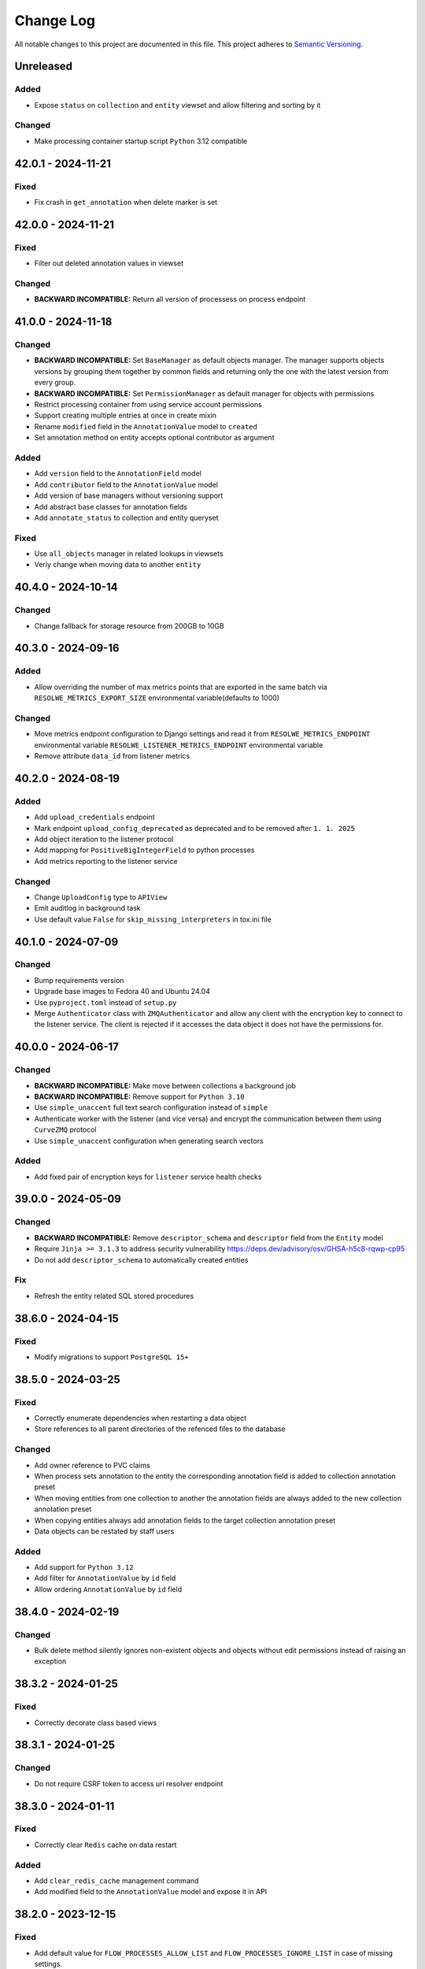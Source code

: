 ##########
Change Log
##########

All notable changes to this project are documented in this file.
This project adheres to `Semantic Versioning <http://semver.org/>`_.


==========
Unreleased
==========

Added
-----
- Expose ``status`` on ``collection`` and ``entity`` viewset and allow
  filtering and sorting by it
Changed
-------
- Make processing container startup script ``Python`` 3.12 compatible


===================
42.0.1 - 2024-11-21
===================

Fixed
-----
- Fix crash in ``get_annotation`` when delete marker is set


===================
42.0.0 - 2024-11-21
===================

Fixed
-----
- Filter out deleted annotation values in viewset

Changed
-------
- **BACKWARD INCOMPATIBLE:** Return all version of processess on process
  endpoint


===================
41.0.0 - 2024-11-18
===================

Changed
-------
- **BACKWARD INCOMPATIBLE:** Set ``BaseManager`` as default objects manager.
  The manager supports objects versions by grouping them together by common
  fields and returning only the one with the latest version from every group.
- **BACKWARD INCOMPATIBLE:** Set ``PermissionManager`` as default manager for
  objects with permissions
- Restrict processing container from using service account permissions
- Support creating multiple entries at once in create mixin
- Rename ``modified`` field in the ``AnnotationValue`` model to ``created``
- Set annotation method on entity accepts optional contributor as argument

Added
-----
- Add ``version`` field to the ``AnnotationField`` model
- Add ``contributor`` field to the ``AnnotationValue`` model
- Add version of base managers without versioning support
- Add abstract base classes for annotation fields
- Add ``annotate_status`` to collection and entity queryset

Fixed
-----
- Use ``all_objects`` manager in related lookups in viewsets
- Veriy change when moving data to another ``entity``


===================
40.4.0 - 2024-10-14
===================

Changed
-------
- Change fallback for storage resource from 200GB to 10GB


===================
40.3.0 - 2024-09-16
===================

Added
-----
- Allow overriding the number of max metrics points that are exported in the
  same batch via ``RESOLWE_METRICS_EXPORT_SIZE`` environmental
  variable(defaults to 1000)

Changed
-------
- Move metrics endpoint configuration to Django settings and read it from
  ``RESOLWE_METRICS_ENDPOINT`` environmental variable
  ``RESOLWE_LISTENER_METRICS_ENDPOINT`` environmental variable
- Remove attribute ``data_id`` from listener metrics


===================
40.2.0 - 2024-08-19
===================

Added
-----
- Add ``upload_credentials`` endpoint
- Mark endpoint ``upload_config_deprecated`` as deprecated and to be removed
  after ``1. 1. 2025``
- Add object iteration to the listener protocol
- Add mapping for ``PositiveBigIntegerField`` to python processes
- Add metrics reporting to the listener service

Changed
-------
- Change ``UploadConfig`` type to ``APIView``
- Emit auditlog in background task
- Use default value ``False`` for ``skip_missing_interpreters`` in tox.ini file


===================
40.1.0 - 2024-07-09
===================

Changed
-------
- Bump requirements version
- Upgrade base images to Fedora 40 and Ubuntu 24.04
- Use ``pyproject.toml`` instead of ``setup.py``
- Merge ``Authenticator`` class with ``ZMQAuthenticator`` and allow any client
  with the encryption key to connect to the listener service. The client is
  rejected if it accesses the data object it does not have the permissions for.


===================
40.0.0 - 2024-06-17
===================

Changed
-------
- **BACKWARD INCOMPATIBLE:** Make move between collections a background job
- **BACKWARD INCOMPATIBLE:** Remove support for ``Python 3.10``
- Use ``simple_unaccent`` full text search configuration instead of ``simple``
- Authenticate worker with the listener (and vice versa) and encrypt the 
  communication between them using ``CurveZMQ`` protocol
- Use ``simple_unaccent`` configuration when generating search vectors

Added
-----
- Add fixed pair of encryption keys for ``listener`` service health checks


===================
39.0.0 - 2024-05-09
===================

Changed
-------
- **BACKWARD INCOMPATIBLE:** Remove ``descriptor_schema`` and ``descriptor``
  field from the ``Entity`` model
- Require ``Jinja >= 3.1.3`` to address security vulnerability
  https://deps.dev/advisory/osv/GHSA-h5c8-rqwp-cp95
- Do not add ``descriptor_schema`` to automatically created entities

Fix
---
- Refresh the entity related SQL stored procedures


===================
38.6.0 - 2024-04-15
===================

Fixed
-----
- Modify migrations to support ``PostgreSQL 15+``


===================
38.5.0 - 2024-03-25
===================

Fixed
-----
- Correctly enumerate dependencies when restarting a data object
- Store references to all parent directories of the refenced files to the
  database

Changed
-------
- Add owner reference to PVC claims
- When process sets annotation to the entity the corresponding annotation field
  is added to collection annotation preset
- When moving entities from one collection to another the annotation fields are
  always added to the new collection annotation preset
- When copying entities always add annotation fields to the target collection
  annotation preset
- Data objects can be restated by staff users

Added
-----
- Add support for ``Python 3.12``
- Add filter for ``AnnotationValue`` by ``id`` field
- Allow ordering ``AnnotationValue`` by ``id`` field


===================
38.4.0 - 2024-02-19
===================

Changed
-------
- Bulk delete method silently ignores non-existent objects and objects without
  edit permissions instead of raising an exception


===================
38.3.2 - 2024-01-25
===================

Fixed
-----
- Correctly decorate class based views


===================
38.3.1 - 2024-01-25
===================

Changed
-------
- Do not require CSRF token to access uri resolver endpoint


===================
38.3.0 - 2024-01-11
===================

Fixed
-----
- Correctly clear ``Redis`` cache on data restart

Added
-----
- Add ``clear_redis_cache`` management command
- Add modified field to the ``AnnotationValue`` model and expose it in API


===================
38.2.0 - 2023-12-15
===================

Fixed
-----
- Add default value for ``FLOW_PROCESSES_ALLOW_LIST`` and
  ``FLOW_PROCESSES_IGNORE_LIST`` in case of missing settings.
- User defined slug must not be changed
- Raise ``ValidationError`` when trying to get non-existent ``AnnotationField``
- Propagate arguments to parent save method in ``BaseCollection`` model

Added
-----
- Add ``extend_lock`` method to redis cache in listener
- Add extending processing lock task to the listener
- Add ``FLOW_KUBERNETES_PULL_POLICY`` setting to set the image pull policy in
  ``Kubernetes`` instead of using ``Always``

Changed
-------
- Wrap listener command processing in a transaction
- Return ``False`` when ``has_perm`` is called with ``obj`` set no None, since
  object level permissions are granted using Django ``ModelBackend``
  authentication backend
- Use ``keys`` instead of ``scan_iter`` in ``clear`` method of ``redis`` cache,
  since ``scan_iter`` is much slower
- Do not allow deleting annotation field if annotation values are present


===================
38.1.0 - 2023-11-21
===================

Changed
-------
- Redis cache in listener is updated when data fields are retrieved from the
  database
- Bulk annotations on entity endpoint now accept field path instead of id

Added
-----
- Add processes allow and ignore list to dispatcher, controlled by
  environmental variables ``FLOW_PROCESSES_ALLOW_LIST`` and
  ``FLOW_PROCESSES_IGNORE_LIST```
- Allow ovirriding the maximal number of commands listener can process
  concurrently
- Suport bulk create/update/delete on AnnotationValues endpoint

Fixed
-----
- Store random postfix to redis for use at cleaup time
- Fix ``_save_data`` method in listener that caused changes to started 
  and progress fields to be ignored
- Already processed messages in listener are ignored for one day so messages
  are not processed twice


===================
38.0.0 - 2023-11-13
===================

Added
-----
- Add ``restart`` method to the ``Data`` model
- Add ``restart`` endpoint to ``DataViewSet``
- Add history tracking for ``Data`` and ``Collection`` objects
- Add ``bulk_delete`` to ``data``, ``entity`` and ``collection`` endpoints

Changed
-------
- **BACKWARD INCOMPATIBLE:** Remove arguments ``inherit_collection`` and
  ``inherit_entity`` from ``duplicate`` endpoints
- The method ``run_process`` in Python processes returns the created ``Data``
  object
- The docker container names have random postfix to support restarting data
  object
- The kubernetes resources have random postfix to support restarting data
  object
- Remove ``inherit_collection`` and ``inherit_entity`` parameters from
  ``duplicate`` methods on ``Entity`` and ``Data`` models and corresponding
  query sets
- Add filtering and searching to annotation field admin page
- Annotation values are re-validated if annotation field type is changed

Fixed
-----
- Add default ordering on ``AnnotationValue`` model
- Create history object for ``Collection`` if none exists
- Use the same postfix for all kubernetes volumes for the given data object
- Fix ``handle_progress`` handler in the listener
- Fix moving data to entity in collection also sets collection on the data
  object


===================
37.0.2 - 2023-10-26
===================

Fixed
-----
- Set ``value`` to ``AnnotationValue`` object on duplication when it is created
- Send ``post_duplicate`` signal only on successful duplication

Changed
-------
- Simplify permission checks on ``AnontationValue`` endpoint


===================
37.0.1 - 2023-10-23
===================

Changed
-------
- Removed ``descriptor`` and ``DescriptorSchema`` fields from ``Entity``
  endpoint


===================
37.0.0 - 2023-10-23
===================

Added
-----
- Allow sorting entities by collection name

Changed
-------
- **BACKWARD INCOMPATIBLE:** Command ``re-annotate-entity`` creates annotation
  objects instead of updating entity descriptor
- **BACKWARD INCOMPATIBLE:** Method ``update_entity_descriptor`` in Python
  processes creates annotation objects instead of updating the entity
  descriptor
- Add ``annotations`` property to the ``Entity`` object in Python processes
- Allow filtering ``AnnotationField`` by ids
- Allow filtering ``AnnotationField`` by entity
- Allow filtering ``AnnotationValue`` by group name
- Allow create/update/delete REST API calls for ``AnnotationValue`` objects
- Remove ``collection`` field from ``AnnotationField`` serializer


===================
36.1.0 - 2023-09-14
===================

Changed
-------
- Relation slug can be updated
- Anonymous user can access the annotation field endpoint
- Annotations contain the field ``label``
- Filtering entities by annotations now filters by ``label`` and ``value``
  fields

Added
-----
- Add ``clean_observers`` management command to clean old subsciptions
- Allow filtering annotation values endpoint by ``label``


===================
36.0.0 - 2023-07-17
===================

Added
-----
- Add ``slug`` to the relation serializer
- Add support for ``Python 3.11``

Changed
-------
- **BACKWARD INCOMPATIBLE:** Bump ``Django`` requirement to version ``4.2``
- **BACKWARD INCOMPATIBLE:** Bump ``channels`` requirement to version ``4.0``
- Bump other requirements to the latest versions
- Replace ``django-fernet-fields`` with ``django-fernet-fields-v2`` to support
  ``Django 4.2``
- Bump ``PostgreSQL`` version to 14 since 10 is no longer supported
- Bump dependencies in the communication container image to the latest versions
- Bump ``psycopg`` version to 3.1.9
- Upgrade ``Fedora`` base image to version 37
- Remove ``Django Priority Batch`` dependency
- Set filename with `Content-Disposition` header when downloading data from S3
  to avoid issues with some browsers renaming the file due to media type


===================
35.1.0 - 2023-06-19
===================

Added
-----
- Method ``groups_with_permissions`` was added to the ``PermissionObject``
- Register annotation models with Django admin
- Enable editing ``AnnotationPreset`` permissions in the Django admin
- Extend ``AnnotationPreset`` from ``BaseModel``
- Enable filtering ``Entity`` objects by annotation values
- Add ``required`` field to the ``AnnotationField`` model
- Add ``required`` field to the ``AnnotationFieldSerializer`` and
  ``AnnotationFieldFilter``
- Enable sorting ``Entity`` by annotation values

Changed
-------
- Annotation fields endpoint serializer the annotation group instead of only
  returning its id
- Do not allow removing required ``AnnotationField`` objects from the
  collection
- Add required annotation fields to collection when it is created
- Replace ``add_fields_to_collection`` and ``remove_fields_from_collection``
  with ``set_annotation_fields``

Fixed
-----
- Filtering annotation values by entity ids
- Add ``PluginManager`` and ``Plugin`` classes to unify plugin management
- Add ``Redis`` cache management plugin manager and basic plugins
- Add the option to skip the response to the already processed command
- Add the ability to add locks to ``Redis`` and wait for them
- Lock the message in listener when processing it
- Duplicate filter loopup lists
- Fix ``AnnotationPreset`` contributor to point to the user model specified in
  the settings


===================
35.0.0 - 2023-05-15
===================

Added
-----
- Add ``delete`` method to the background consumer
- Add ``delete_background`` method to data, entity and collection model and queryset
- Allow ``IP`` protocol sockets to be opened in the processing container by the seccomp
  security profile

Changed
-------
- **BACKWARD INCOMPATIBLE:** Delete objects in the background in the ``data``,
  ``entity`` and ``collection`` endpoints
- Bump ``Docker`` SDK version to fix requests/urllib incompatibility issue
  (<https://github.com/docker/docker-py/issues/3113>)
- Always use ``Docker`` default seccomp profile
- Increase resend timeout in processing container to 60 seconds

Fixed
-----
- Close websocket requests without session id


===================
34.1.0 - 2023-05-02
===================

Fixed
------
- The contributor is assigned VIEW permission to the ``BackgroundTask``

Added
-----
- Add endpoints for new annotation models
- Send observer create signals on object duplication
- Add filtering by id to the background task endpoint


===================
34.0.0 - 2023-04-17
===================

Added
-----
- Add ``BackgroundTask`` model to enable support for observable long running
  backend tasks
- Add ``BackgroundTaskConsumer`` class to handle starting background jobs
- Make ``Kubernetes`` overcommitment factors configurable via settings
- Support filtering by tags on relation API endpoint

Changed
-------
- **BACKWARD INCOMPATIBLE** Remove the duplicated ``collection`` subfield from the
  ``entity`` field when serializing ``Data`` objects
- **BACKWARD INCOMPATIBLE:** Replace ``duplicate`` methods on ``Data``, ``Entity`` and
 ``Collection`` objects with the call to the corresponding background duplicate job.
- **BACKWARD INCOMPATIBLE:** The ``duplicate`` endpoints on ``Data``, ``Entity`` and
  ``Collection`` return the details of the ``BackgroundTask`` instance that is used to
  track the duplication status
- When subscribing to an object for notifications the ``CREATE`` notifications are also
  sent along. This is necessary to receive CREATE notifications triggered from the data
  inside the container on the container.
- Remove the redundant prefetch in the ``BaseCollectionViewSet``
- Annotate the queryset in the ``BaseCollectionViewSet`` with ``data_statuses``,
  ``entity_count`` and ``data_count`` attributes to reduce the number of queries
- Remove the redundant prefetch in the ``EntityViewSet``
- Annotate the queryset in the ``EntityViewSet`` with ``data_statuses`` and
  and ``data_count`` attributes to reduce the number of queries
- Modify the ``DataViewSet`` to remove redundant queries
- Add ``duplicate_data``, ``duplicate_entity`` and ``duplicate_collection``
  methods to ``BackgroundTaskConsumer`` class
- Set ``is_active`` to ``True`` for all available processes every time ``register``
  management command is run even if the same version of the process already exists in
  the database
- The ``FLOW_KUBERNETES_AFFINITY`` variable is now a JSON dictionary with information
  about affinity for interactive and batch processes
- Fix values in observer ``ChangeType`` enum to prevent accidental value change
- Always start ``BackgroundTaskConsumer`` when running tests

Fixed
-----
- Send observer notifications when data object is automatically assigned to the entity
  via ``entity_type`` in the process
- Remove observer from subscription if object is deleted
- Handle empty iterable in ``observe_instance_container`` method
- Remove call to ``close`` in observers consumer that caused ``RuntimeError``
- Instances of ``Observer`` class could be duplicated when ``object_id`` was ``None``
  due to PostgreSQL handling of NULL values
- Delete the observer subscription when object is deleted
- Check response status when bootstraping executor and print out sensible error message
  on failure
- Do not run the test twice when it is tagged and contained in the changed test file


===================
33.0.0 - 2023-03-13
===================

Added
-----
- Add ``suppress_observer_notifications`` and ``move_to_container`` decorators
  to observers
- Add types ``ChannelsMessage`` and ``WebsocketMessage`` describing type of
  observers messages
- Add property ``containers`` on the ``PermissionObject`` that returns all the
  containers for the given instance
- Add ``observe_instance_containers`` method to observer models

Changed
-------
- **BACKWARD INCOMPATIBLE:** Drop support for ``Python 3.6``, ``Python 3.7``,
  ``Python 3.8`` and ``Python 3.9``. The processing container continues to
  support ``Python >= 3.6``.
- Add ``source`` attribute to observer notifications
- When subscribing to observer endpoint without explicit ids subscribe to CREATE and
  DELETE notifications by default
- Send ``CREATE`` and ``DELETE`` notifications to the containers of the given object
  when permissions to it are gained/lost or it is moved between containers. The
  notifications also contain the ``source`` and ``source_id`` context containing
  content type and id of the object that triggered the change.


===================
32.1.0 - 2023-02-13
===================

Added
-----
- Add new entity annotation framework
- Add set_permission method on PermissionQuerySet
- Add notify_create method on Subscription model in observers to enable
  sending notification when object is created
- Allow ordering data endpoint by entity name
- Add ``with_superusers`` argument to ``users_with_permission`` method

Changed
-------
- When slug collision occurs in the listener when creating new objects retry up
  to ten times before raising the exception
- Enable overriding user and group id of the processing container with
  environmental variable

Fixed
-----
- Notify user when object (data, entity) is created in the container
- Do not delete observers in use by other subscriptions when unsubscribing
- Notify subscribers to the collection if object inside them is modified
- Notify superusers without explicit permissions when object is created


===================
32.0.0 - 2022-11-14
===================

Changed
-------
- **BACKWARD INCOMPATIBLE:** Drop support for Python 3.4 in the processing
  container
- **BACKWARD INCOMPATIBLE:** Rewrite the listener to allow more than one of
  them to run at the same time
- Rewrite the processing container code to make it more stable
- Rewrite the commnication container code to make it more stable
- Add ``resolve_url`` call to the ``re_import.sh`` bash script

Changed
-----
- Migrate base docker images to Ubuntu 22.04 and Fedora 36


===================
31.3.1 - 2022-10-19
===================

Fix
---
- Make sure signals are triggered for data objects when their sample is moved
  to a new collection


===================
31.3.0 - 2022-10-17
===================

Added
-----
- Add handler ``resolve_url`` to listener
- Add support for resolving urls in Python processes
- Add ``url`` method to the ``BaseConnector`` class and override it in ``S3``
  and ``local`` connectors


===================
31.2.1 - 2022-09-20
===================

Changed
-------
- Add ``cleanup_callback`` to ``retry`` decorator
- Clean ``kubernetes`` temporary files with credentials on config load error


===================
31.2.0 - 2022-09-19
===================

Added
-----
- Add ``descriptor`` and ``descriptor_schema`` fields to the ``Relation`` model
- Setting ``KUBERNETES_DISPATCHER_CONFIG_LOCATION`` specifying the location of
  the kubernetes config to load in the ``Kubernetes`` workload connector

Changed
-------
- Retry loading ``Kubernetes`` configuration couple of times before giving up
  in the kubernetes workload connector
- Add model observers that notify clients about model changes via a websocket
  connection


===================
31.1.0 - 2022-08-23
===================

Fixed
-----
- Clear ``custom_messages`` array on auditlog reset call


===================
31.0.0 - 2022-07-18
===================

Changed
-------
- **BACKWARD INCOMPATIBLE:** Always try to load kubernetes configuration via ``load_kube_config`` befofe
  falling back to ``load_incluster_config``
- Rename ``docker-compose.yml`` to ``compose.yaml``
- Listener can always modify the data object that it is processing
- Add original objects to ``post_duplicate`` call
- Install ``asgiref`` version based on the version of the installed ``Python``
  interpreter

Fixed
-----
- Fix a typo in ``listener`` permission handling when creating data model: a
  check was performed on the wrong object type

Added
------
- Make requests and limits for the ``communication`` container configurable


===================
30.3.0 - 2022-06-13
===================

Added
-----
- Support custom user model in Python processes


===================
30.2.0 - 2022-05-16
===================

Added
-----
- Send custom signal ``post_duplicate`` when objects are duplicated since
  regular Django signals are not sent
- Add ``auditlog`` application to log user actions


===================
30.1.0 - 2022-04-15
===================

Added
-----
- Custom signal ``resolwe.flow.signals.before_processing`` is sent when data
  object is ready for processing
- Support setting ``descriptor`` and ``DescriptorSchema`` on Data during
  process runtime
- Support filtering Data, Entity and Collections based on permissions (view,
  edit, owner, group, shared_with_me)
- Support filtering Data and Entity objects by relation id
- Create ``upload_config`` API endpoint that specifies upload connector type
  and credentials client can use for optimized upload


Fixed
-----
- Do not return multiple version of the same process while checking for
  permissions in Python processes
- Change misleading error message when importing file if the response with
  status code indicating error was received from the upstream server


Changed
-------
- Use ``data_id`` instead of ``data.id`` when notifying dispatcher to avoid
  potential database query inside async context


===================
30.0.0 - 2022-03-14
===================

Added
-----
- Add support for ``Python`` 3.10
- Add health checks support for deploy in Kubernetes
- Add ``collecttools_kubernetes`` management command
- Add ``COMMUNICATION_CONTAINER_LISTENER_CONNECTION`` to separate settings for
  listener (where to bind to) and containers (where to connect to)
- Support ``docker_volume`` setting in connector config
- Support use of named volumes as processing or input volume in Docker executor
- Support SSL connection to Redis

Changed
-------
- **BACKWARD INCOMPATIBLE:** Require ``Django`` 3.2
- **BACKWARD INCOMPATIBLE:** Require ``Django Priority Batch`` version 4
- Do not prepare tools configmaps in Kubernetes workload connector
- Enable Docker containers to connect to the custom network
- Auto-delete completed jobs in Kubernetes after 5 minutes
- Optionally add affinity to the Kubernetes job
- Remove support for setting permissions using old syntax


===================
29.3.0 - 2022-02-15
===================

Added
-----
- Add MD5 checksum to ``DataBrowseView`` view


===================
29.2.0 - 2022-01-17
===================

Added
-----
- Support ``range`` parameter in fields of Python proces

Changed
-------
- Flush stdout/stderr on Python processes on every write

Fixed
-----
- Add attribute as a field to a ``resolwe.process.fields.GroupField`` in Python
  process only if it is an instance of ``resolwe.process.fields.Field``.


===================
29.1.0 - 2021-12-12
===================

Changed
-------
- Do not fail in case of missing files in ``UriResolverView``

Fixed
-----
- Remove references to temporary export files from the database and make sure
  they are not created anymore
- Wrap ``move_to_collection`` in transaction and only call method if collection
  has changed


===================
29.0.0 - 2021-11-11
===================

Added
-----
- **BACKWARD INCOMPATIBLE:** New permission architecture: it is not based on
  Guardian anymore. The main benefits of new architecture are speed gains in
  common operations, such as setting a permission and retrieving objects with
  the given permission.
- Allow overriding process resources in data object

Changed
-------
- Allow mounting connectors into pods as persistent volume claim instead of
  volume of type ``hostPath``

Fixed
-----
- use the same connector inside pod to handle files and directories
- When data object was deleted listener did not receive the terminate message
  and pod did not terminate immediatelly


===================
28.5.0 - 2021-09-13
===================

Added
-----
- Add ``compare_models_and_csv`` management script to check if all
  ``ReferencedPath``s point to a valid file in the aws database
- Add method ``get_latest`` to ``Process`` class in Python Processes returning
  the latest version of the process with the given slug
- Support assuming role in S3 connector

Changed
-------
- Set hashes during upload to avoid creating multiple versions of the object
  in S3 bucket with enabled versioning


===================
28.4.0 - 2021-08-16
===================

Changed
-------
- Remove dependency on EFS/NFS when running on Kubernetes
- When running on Kubernetes the runtime volume configuration can be omitted


===================
28.3.0 - 2021-07-20
===================

Fixed
-----
- Prepare release 28.3.0 due to preexisting 28.3.0a1 pre-release


===================
28.2.1 - 2021-07-13
===================

Fixed
-----
- Speed up deleting storage locations by considering only referenced paths
  belonging to the given storage location
- Temporary pin ``asteval`` to version ``0.9.23`` due to compatibility issues
  with Python 3.6

Changed
-------
- Improve logging in cleanup manager


===================
28.2.0 - 2021-06-15
===================

Fixed
-----
- Create ``ReferencedPath`` objects during transfer only when needed

Changed
-------
- Retry data transfer if ``botocore.exceptions.ClientError`` is raised during
  transfer

Added
-----
- Add ``FLOW_PROCESS_MAX_MEM`` Django setting to limit the ammount of memory
  used by a process
- Support disabled fields in Python processes
- Add method ``get_latest`` to the ``Process`` class in ``Python`` processes
  which retrieves latest version of the process with the given ``slug``


===================
28.1.0 - 2021-05-17
===================

Fixed
-----
- Do not raise exception when terminating ``runlistener`` management command
- Change concurrency issue in the listener causing processes to sometitimes
  get incorrect value for ``RUNTIME_VOLUME_MAPS`` settings

Changed
-------
- Make S3 connectors use system credentials when they are not explicitely
  given in settings

Added
-----
- Make it possible to rewrite container image names in kubernetes workload
  connector


===================
28.0.4 - 2021-05-04
===================

Fixed
-----
- Use per process storage overrides


===================
28.0.3 - 2021-05-04
===================

Changed
-------
- Make ``gp2`` default EBS storage class


===================
28.0.2 - 2021-05-03
===================

Fixed
-----
- Log peer activity on every received message to avoid declaring otherwise
  healthy node as failed
- Fix possible data loss caused by parallel command processing when uploading
  log files interfered with processing command from a script
- Fix deadlock when uploading empty files


===================
28.0.1 - 2021-04-28
===================

Changed
-------
- Make logger level inside init and communication containers configurable via
  environmental variable
- Change default logger level inside init and communication containers for
  AWS S3 and Google Cloud Storage components to WARNING

Fixed
-----
- Stop timer that uploads log files in the processing container immediatelly
  after the processing is finished to avoid timing issues that could cause the
  data object to be marked as failed


===================
28.0.0 - 2021-04-19
===================

Changed
-------
- **BACKWARD INCOMPATIBLE:** Require ``Django 3.1.x``
- **BACKWARD INCOMPATIBLE:** Require ``Django Channels`` version 3.0.x
- **BACKWARD INCOMPATIBLE:** Require ``asgiref`` version 3.3.x
- **BACKWARD INCOMPATIBLE:** Require ``jsonschema`` version 3.2.x
- **BACKWARD INCOMPATIBLE:** Require ``Sphinx`` version 3.5.x
- **BACKWARD INCOMPATIBLE:** Require ``django-guardian`` version 2.3.x
- Refresh versions of the other dependencies
- Replace ``django-versionfield2`` with ``django-versionfield``
- Overhaul of the storage configuration
- Remove per-process runtime directory
- Increase socket timeouts in the processing and the communication container

Added
-----
- Add multipart upload capability to ``LocalFilesystemConnector`` and
  ``AwsS3Connector``
- Support uploading files to ``LocalFilesystemConnector`` or ``AwsS3Connector``
- Add support for ``Python 3.9``


===================
27.1.2 - 2021-03-22
===================

Fixed
-----
- Bump version of ``upload-dir`` process to use the default version of
  processing image instead of the previous one
- Use Signature Version 4 when generating presigned URLs in S3 connector
- Fix possible socket timeout when uploading files in the processing container
- Remove static ``rnaseq`` image from list of docker images

Changed
-------
- Use tagged base image in ``upload-file`` process
- Allow to change Entity descriptor in Python process.


===================
27.1.1 - 2021-03-21
===================

Fixed
-----
- Fix connection timeout in communication container when sending initial
  message to the listener


===================
27.1.0 - 2021-03-15
===================

Fixed
-----
- Account for file system overhead when processing Data objects with large
  inputs

Changed
-------
- Improve storage manager to only process applicable storage locations instead
  of iterating through all of them
- Skip hash computation when connector itself provides data integrity check
- Remove ``job`` prefix from kubernetes job name
- Make error messages in Python processes more useful

Added
-----
- Add label ``job_type`` to Kubernetes job to separate interactive jobs from
  batch jobs


===================
27.0.0 - 2021-02-22
===================

Fixed
-----
- Fixed progress reporting in Python processes
- Do not override content-type of S3 object when storing hashes
- Support upload of files larger than 80G to AWS S3

Changed
-------
- Download input data in init container
- Storage objects are sent to the listener over socket instead of using files
  on the shared filesystem
- Make it possible to run the platform without shared filesystem. All inputs
  for processed data object are prepared in input container and all outputs are
  uploaded to the chosen storage connector when they are referenced.
- Overcommit CPU in kubertenes processing container by 20%
- Move docker images from Docker Hub to Amazon ECR

Added
-----
- Make automatic removal of Docker containers configurable
- Terminate processing immediately when data object is deleted
- Make default processing image configurable


===================
26.0.0 - 2021-01-20
===================

Changed
-------
- **BACKWARD INCOMPATIBLE:** Remove ``resolwe/upload-tab-file`` and
  ``resolwe/archiver`` Docker images
- **BACKWARD INCOMPATIBLE:** Remove obsolete processes: ``archiver``,
  ``upload-tab-file`` and ``upload-image-file``
- **BACKWARD INCOMPATIBLE:** Python process syntax has changed: all the
  attributes of Data object are now available in Python process and therefore
  accessing outputs using syntax ``data_object.output_name`` is no longer
  valid since ``output_name`` could be the name of the attribute. The new
  syntax is ``data_object.output.output_name``.
- **BACKWARD INCOMPATIBLE:** Communication between the processing script
  and listener has changed from printing to stdout to sending messages over
  sockets. Messages printed to stdout or sent using old version of the
  ``resolwe-runtime-utils`` (YAML processes) are no longer processed. YAML
  processes need new version of ``resolwe-runtime-utils`` while Python
  processes require a rewrite to the new syntax and Python version 3.4 or
  higher in the container (``resolwe-runtime-utils`` package is no longer
  needed).
- Use Github Actions to run the tests
- Listener communicates with containers through ZeroMQ instead of Redis
- Start two containers for each process instead of one: the second one is
  used to communicate with the listener
- Move settings for Python processes from files to environmental variables

Added
-----
- Add Kubernetes workload connector
- Support running process instant termination
- Support registering custom command handlers in listener and exposing data
  objects (possibly defined in other Django applications) to Python processes
- Support Django-like syntax in Python processes to create, filter or access
  attributes of the exposed data objects
- Support creating new base classes for Python processes


===================
25.2.0 - 2020-12-15
===================

Fixed
-----
- Allow retrieval of Storage object that was linked to more than one ``Data``
  object

Changed
-------
- Migrate docker images to Fedora 33 and Ubuntu 20.04


===================
25.1.0 - 2020-11-16
===================

Added
-----
- Support Python processes in Sphinx ``autoprocess*::`` directive


===================
25.0.0 - 2020-10-16
===================

Added
-----
- **BACKWARD INCOMPATIBLE:** Only copy parent relations when duplicating
  ``Data`` objects
- Add duplicate data dependency to indicate from which object the ``Data``
  object was duplicated
- Support accessing Data name in Python processes through ``self.name``
- Add ``permission`` filter to ``collection``, ``entity`` and  ``data`` that
  returns only objects on which current user has given permission

Changed
-------
- Make relations in collection visible to public user if he has view
  permissions on the collection


===================
24.0.0 - 2020-09-14
===================

Changed
-------
- **BACKWARD INCOMPATIBLE:** Terminate Python process immediately after
  ``self.error`` method is called inside the process

Fixed
-----
- Make sure to terminate Docker container before executor exits
- Speed-up duplication of ``Data`` objects, ``Enteties``, and ``Collections``
- Lock inputs' storage locations while the process is waiting and processing
  to make sure that they are not deleted
- Don't validate input objects when ``Data`` object is marked as done as they
  may already be deleted at that point


===================
23.0.0 - 2020-08-17
===================

Fixed
-----
- Fix ordering options in Data viewset to enable ordering by ``process__name``
  and ``process__type``
- Handle exception when processing deleted Data object

Changed
-------
- **BACKWARD INCOMPATIBLE:** Delete ``elastic`` application
- Don't pass undefined values to steps of workflows

Added
-----
- Add relations property to ``data:`` and ``list:data:`` fields to support
  relations on client
- Add ``entity_id`` property do ``DataField`` in Python processes
- Add relations in Python processes


===================
22.1.3 - 2020-07-13
===================

Fixed
-----
- When deciding which StorageLocation objects will be deleted consider only
  completed StorageLocation objects.
- Add ``google.resumable_media.common.DataCorruption`` exception to
  ``transfer_exceptions`` tuple.


===================
22.1.2 - 2020-06-30
===================

Fixed
-----
- Celery sometimes starts more than one worker for a given Data object. In
  such case the download and purge part of the worker must be skipped or
  errors processing Data objects might occur.


===================
22.1.1 - 2020-06-16
===================

Changed
-------
- Remove ``asgiref`` version pin due to new release that fixed previous
  regression.


===================
22.1.0 - 2020-06-15
===================

Changed
-------
- Rename ``transfer_rec`` to ``transfer_objects`` and change its signature to
  accept dictionary objects with information about name, size and hashes of
  objects to transfer
- Move part of ``Data`` object validation to listener
- Improve loading time of collection endpoint

Added
-----
- Add ``move_to_collection`` method to ``Data`` viewset
- Report registration failure in ``ProcessTestCase``
- Add a pseudo Python process to serve as a template
- Add ``validate_urls`` method to storage ``BaseConnector`` class
- Validate storage connector settings on registraton
- Add ``transfer_data`` method to ``StorageLocation`` class
- Remove data when ``StorageLocation`` object is deleted
- Store file hashes inside ``ReferencedPath`` model and connect it to
  ``StorageLocation`` model
- Add ``get_hashes`` method to storage connectors
- Add ``open_stream`` method to storage connectors
- Add ``compute_hashes`` function to ``storage.connectors.hasher`` module
- Use threads when transfering files with ``AwsS3Connector``
- Add ``duplicate`` method to storage connectors
- Add pre-processing and post-processing hooks to storage connectors
- Use multiple threads for file transfer

Fixed
-----
- Add missing decorator ``validate_url`` to ``AwsS3Connector``
- Always import exceptions from ``requests`` library
- Fix bug that sometimes caused objects inside workflow to fail with
  ``Failed to transfer data.``
- Fix dependency handling bug in listener: when checking for missing data
  listener must only consider depencies with kind ``KIND_IO`` instead of all
  depencies.
- Raise exception when data transfer failed.


===================
22.0.0 - 2020-05-18
===================

Changed
-------
- **BACKWARD INCOMPATIBLE:** Move purge code inside worker, remove old purge
  code
- Various code fixes to make code work with the new storage model
- Use storage connectors in workers to download data not available locally

Added
-----
- Add ``resolwe.storage`` application, a framework for storage management
- Add storage connectors for Google Cloud Storage, Amazon Simple Storage
  service and local filesystem.
- Add migrations to move from old storage model to the new one
- Add storage manager
- Add management command to start storage manager
- Add cleanup manager for removing unreferenced data
- Add ``isnull`` related lookup filter
- Add ``entity_count`` to the ``Collection`` serializer
- Add ``inherit_collection`` to ``Data`` viewset
- Add entity_always_create in ``Process`` serializer


===================
21.1.0 - 2020-04-14
===================

Added
-----
- Add support for the ``allow_custom_choice`` field property in Python
  processes
- Add ordering by contributor's first and last name to Collection and Data
  viewsets
- Add ``data_count`` and ``status`` fields to the ``Collection`` serializer

Fixed
-----
- Enable all top-level class definitions in Python processes
- Make filtering via foreign key more 'Django like': when foreign key does
  not exist return empty set instead of raising validation exception.
  Also when filtering using list of foreign keys do not raise validation
  exception if some foreign keys in the list do not exist.
- Reduce number of database queries in API viewsets by prefetching all
  required data


===================
21.0.0 - 2020-03-16
===================

Changed
-------
- **BACKWARD INCOMPATIBLE:** Use Postgres filtering instead of Elasticsearch
  on API endpoints
- **BACKWARD INCOMPATIBLE:** Remove filtering by ``year``, ``month``, ``day``,
  ``hour``, ``minute`` and ``second`` on API endpoints
- Migrate docker images to Fedora 31
- Use ``DictRelatedField`` for ``collection`` field in ``RelationSerializer``.
  In practice this fixes inconsistency comparing with how other serializers
  handle collections field.

Added
-----
- Add a custom database connector to optimize queries and enable them to use
  database indexes
- Add database indexes to improve search performance
- Add database fields and triggers for full-text search in Postgres
- Add support for annotating entities in processes
- Add support for Python 3.8


===================
20.2.0 - 2020-02-17
===================

Added
-----
- Support workflows as inputs to Python processes
- Support retrieval of ``Data.name`` in Python process
- Add ``name_contains``, ``contributor_name``, and ``owners_name`` collection
  and data filtering fields on API
- Add ``username`` to ``current_user_permissions`` field of objects on API
- Add ``delete_chunked`` method to Collection, Entity and Storage managers

Fixed
-----
- Delete orphane Storage objects in chunks in purge command to prevent running
  out of memory


===================
20.1.0 - 2019-12-16
===================

Added
-----
- Add ``description`` field to Collection full-text search


===================
20.0.0 - 2019-11-18
===================

Changed
-------
- **BACKWARD INCOMPATIBLE:** Remove ``download`` permission from Data objects,
  samples and collections and ``add`` permission from samples and collections
- **BACKWARD INCOMPATIBLE:** Remove ``Entity.descriptor_completed`` field

Fixed
-----
- Fix Docker executor command with ``--cpus`` limit option. This solves the
  issue where process is killed before the timeout 30s is reached


===================
19.1.0 - 2019-09-17
===================

Added
-----
- Support filtering by ``process_slug`` in ``DataViewSet``

Fixed
-----
- Fix ``DictRelatedField`` so it can be used in browsable-API
- Fix access to subfields of empty ``GroupField`` in Python processes


===================
19.0.0 - 2019-08-20
===================

Changed
-------
- **BACKWARD INCOMPATIBLE:** Change relations between ``Data``, ``Entity`` and
  ``Collection`` from ``ManyToMany`` to ``ManyToOne``. In practice this means
  that ``Data.entity``, ``Data.colllecton`` and ``Entity.collection`` are now
  ``ForeignKey``-s. This also implies the following changes:

  - ``CollectionViewSet`` methods ``add_data`` and ``remove_data`` are removed
  - ``EntityViewset`` methods ``add_data``,``remove_data``,
    ``add_to_collection`` and ``remove_from_collection`` are removed
  - ``EntityQuerySet`` and ``Entity`` method ``duplicate`` argument
    ``inherit_collections`` is renamed to ``inherit_collection``.
  - ``EntityFilter`` FilterSet field ``collections`` is renamed to
    ``collection``.
- **BACKWARD INCOMPATIBLE:** Change following fields in ``DataSerializer``:

  - ``process_slug``, ``process_name``, ``process_type``,
    ``process_input_schema``, ``process_output_schema`` are removed and moved
    in ``process`` field which is now ``DictRelatedField`` that uses
    ``ProcessSerializer`` for representation
  - Remove ``entity_names`` and ``collection_names`` fields
  - add ``entity`` and ``colection`` fields which are ``DictRelatedField``-s
    that use corresponding serializers for representation
  - Remove support for ``hydrate_entities`` and ``hydrate_collections``
    query parameters
- **BACKWARD INCOMPATIBLE:** Remove ``data`` field in ``EntitySerializer``
  and ``CollectionSerializer``. This implies that parameter ``hydrate_data``
  is no longer supported.
- **BACKWARD INCOMPATIBLE:** Remove ``delete_content`` paremeter in ``delete``
  method of ``EntityViewset`` and ``CollectionViewSet``. From now on, when
  ``Entity``/``Collection`` is deleted, all it's objects are removed as well
- Gather all ``Data`` creation logic into ``DataQuerySet.create`` method

Added
-----
- Enable sharing based on user email
- Support running tests with live Resolwe host on non-linux platforms
- Add ``inherit_entity`` and ``inherit_collection`` arguments to
  ``Data.duplicate`` and ``DataQuerySet.duplicate`` method
- Implement ``DictRelatedField``


===================
18.0.0 - 2019-07-15
===================

Changed
-------
- **BACKWARD INCOMPATIBLE:** Remove ``parents`` and ``children`` query filters
  from Data API endpoint

Added
-----
- ``/api/data/:id/parents`` and ``/api/data/:id/children`` API endpoints for
  listing parents and children Data objects of the object with given ``id``
- Add ``entity_always_create`` field to ``Process`` model

Fixed
-----
- Make sure that Elasticsearch index exists before executing a search query


===================
17.0.0 - 2019-06-17
===================

Changed
-------
- **BACKWARD INCOMPATIBLE:** Use Elasticsearch version 6.x
- **BACKWARD INCOMPATIBLE:** Bump ``Django`` requirement to version ``2.2``
- **BACKWARD INCOMPATIBLE:** Remove not used ``django-mathfilters``
  requirement

Added
-----
- Support Python 3.7
- Support forward and reverse many-to-one relations in Elasticsearch
- Add ``collection_names`` field to ``DataSerializer``
- Add test methods  to ``ProcessTestCase`` that assert directory structure and
  content: ``assertDirExists``, ``assertDir``, and ``assertDirStructure``
- Add ``upload-dir`` process


===================
16.0.1 - 2019-04-29
===================

Fixed
-----
- Pin ``django-priority-batch`` to version ``1.1`` to fix compatibility issues


===================
16.0.0 - 2019-04-16
===================

Changed
-------
- **BACKWARD INCOMPATIBLE:** Access to DataField members (in Python process
  input) changed from dict to Python objects. For example,
  ``input_field.file_field['name']`` changed to
  ``input_field.file_field.path``.
- **BACKWARD INCOMPATIBLE:** Filters that are based on ``django-filter``
  ``FilterSet`` now use dict-declaring-syntax. This requires that subclasses
  of respective filters modify their syntax too.
- Interactively save results in Python processes

Added
-----
- Add get_data_id_by_slug method to Python processes' Process class
- Python process syntax enhancements:

  - Support ``.entity_name`` in data inputs
  - Easy access to process resources through ``self.resources``
- Raise error if ViewSet receives invalid filter parameter(s)
- Report process error for exceptions in Python processes
- Report process error if spawning fails
- Automatically export files for spawned processes (in Python process syntax)
- Import files of Python process FileField inputs (usage:
  `inputs.src.import_file()`)

Fixed
-----
- Interactively write to standard output within Python processes
- Fix writing to integer and float output fields
- Allow non-required ``DataField`` as Python process input


===================
15.0.1 - 2019-03-19
===================

Fixed
-----
- Fix storage migration to use less memory


===================
15.0.0 - 2019-03-19
===================

Changed
-------
- Log plumbum commands to standard output
- Change storage data relation from many-to-one to many-to-many
- Moved ``purged`` field from ``Data`` to ``DataLocation`` model

Added
-----
- Add ``run_process`` method to ``Process`` to support triggering
  of a new process from the running Python process
- Add DataLocation model and pair it with Data model to handle data location
- Add ``entity_names`` field to ``DataSerializer``
- Support duplication of ``Data``, ``Entity`` and ``Collection``
- Support moving entities between collections
- Support relations requirement in process syntax


===================
14.4.0 - 2019-03-07
===================

Changed
-------
- Purge processes only not jet purged Data objects

Fixed
-----
- Allow references to missing Data objects in the output of finished Data
  objects, as we don't have the control over what (and when) is deleted


===================
14.3.0 - 2019-02-19
===================

Added
-----
- Add ``scheduled`` field to ``Data`` objects to store the date when object
  was dispatched to the scheduling system
- Add ``purge`` field to ``Data`` model that indicates whether ``Data`` object
  was processed by ``purge``

Fixed
-----
- Make Elasticsearch build arguments cache thread-safe and namespace cache
  keys to make sure they don't interfere
- Trigger the purge outside of the transaction, to make sure the Data object
  is commited in the database when purge worger grabs it


===================
14.2.0 - 2019-01-28
===================

Added
-----
- Add ``input`` Jinja filter to access input fields


===================
14.1.0 - 2019-01-17
===================

Added
-----
- Add ``assertFilesExist`` method to ``ProcessTestCase``
- Add ``clean_test_dir`` management command that removes files created during
  testing

Fixed
-----
- Support registration of Python processes inherited from ``process.Process``
- Skip docker image pull if image exists locally. This solves the issue
  where pull would fail if process uses an image that is only used locally.


===================
14.0.1 - 2018-12-17
===================

Fixed
-----
- Make sure that tmp dir exists in Docker executor


===================
14.0.0 - 2018-12-17
===================

Changed
-------
- **BACKWARD INCOMPATIBLE:** Run data purge in a separate worker to make sure
  that listener replies to the executor within 60 seconds
- Use batcher for spawned processes in listener
- Increase Docker's memory limit for 100MB to make sure processes are not
  killed when using all available memory and tune Docker memory limits to
  avoid OOM.

Added
-----
- Raise an exception in Docker executor if container doesn't start for 60
  seconds
- Set ``TMPDIR`` environment variable in Docker executor to ``.tmp`` dir in
  data directory to prevent filling up container's local storage

Fixed
-----
- Process SIGTERM signal in executor as expected - set the Data status to
  error and set the process_error field
- Clear cached Django settings from the manager's shared state on startup


===================
13.3.0 - 2018-11-20
===================

Changed
-------
- Switch channels_redis dependency to upstream version

Added
-----
- Python execution engine
- Support multiple entity types
- Support extending viewsets with custom filter methods
- Add `tags` attribute to ``ProcessTestCase.run_process`` method which
  adds listed tag to the created ``Data`` object
- Copy ``Data`` objects tags from parent objects for spawned ``Data``
  objects and ``Data`` objects created by workflows

Fixed
-----
- Fix manager shutdown in the test runner. If an unrecoverable exception
  occurred while running a test, and never got caught (e.g. an unpicklable
  exception in a parallel test worker), the listener would not get terminated
  properly, leading to a hang.
- Data and collection name API filters were fixed to work as expected (ngrams
  was switched to raw).


===================
13.2.0 - 2018-10-23
===================

Added
-----
- Use prioritized batcher in listener


===================
13.1.0 - 2018-10-19
===================

Added
-----
- Use batching for ES index builds

Fixed
-----
- Fix handling of M2M dependencies in ES indexer


===================
13.0.0 - 2018-10-10
===================

Changed
-------
- **BACKWARD INCOMPATIBLE:** Remove Data descriptors from Entity Elasticsearch
  index
- Support searching by ``slug`` and ``descriptor_data`` in entity viewset text
  search

Added
-----
- Add tags to collections


===================
12.0.0 - 2018-09-18
===================

Changed
-------
- **BACKWARD INCOMPATIBLE:** Switch ``Collection`` and ``Entity`` API viewsets
  to use Elasticsearch
- **BACKWARD INCOMPATIBLE:** Refactor ``Relation`` model, which includes:

  - renaming ``position`` to ``partition``
  - renaming ``label`` to ``category`` and making it required
  - adding ``unit``
  - making ``collection`` field required
  - requiring unique combination of ``collection`` and ``category``
  - renaming partition's ``position`` to ``label``
  - adding (integer) ``position`` to partition (used for sorting)
  - deleting ``Relation`` when the last ``Entity`` is removed
- **BACKWARD INCOMPATIBLE:** Remove rarely used parameters of the ``register``
  command ``--path`` and ``--schemas``.
- Omit ``current_user_permissions`` field in serialization if only a subset of
  fields is requested
- Allow slug to be null on update to enable slug auto-generation
- Retire obsolete processes. We have added the ``is_active`` field to the
  Process model. The field is read-only on the API and can only be changed
  through Django ORM. Inactive processes can not be executed. The ``register``
  command was extended with the ``--retire`` flag that removes old process
  versions which do not have associated data. Then it finds the processes that
  have been registered but do not exist in the code anymore, and:

  - If they do not have data: removes them
  - If they have data: flags them not active (``is_active=False``)

Added
-----
- Add support for URLs in ``basic:file:`` fields in Django tests
- Add ``collections`` and ``entities`` fields to Data serializer, with optional
  hydration using ``hydrate_collections`` and/or ``hydrate_entities``
- Support importing large files from Google Drive in re-import
- Add ``python3-plumbum`` package to resolwe/base:ubuntu-18.04 image

Fixed
-----
- Prevent mutation of ``input_`` parameter in ``ProcessTestCase.run_process``
- Return 400 instead of 500 error when slug already exists
- Add trailing colon to process category default
- Increase stdout buffer size in the Docker executor


===================
11.0.0 - 2018-08-13
===================

Changed
-------
- **BACKWARD INCOMPATIBLE:** Remove option to list all objects on Storage API
  endpoint
- Make the main executor non-blocking by using Python asyncio
- Debug logs are not send from executors to the listener anymore to limit the
  amount of traffic on Redis

Added
-----
- Add size to Data serializer
- Implement ``ResolweSlugRelatedField``. As a result, ``DescriptorSchema``
  objects can only be referenced by ``slug`` (instead of ``id``)
- Add options to filter by ``type`` and ``scheduling_class`` on Process API
  endpoint

Fixed
-----
- Inherit collections from ``Entity`` when adding ``Data`` object to it


===================
10.1.0 - 2018-07-16
===================

Changed
-------
- Lower the level of all ``INFO`` logs in elastic app to ``DEBUG``

Added
-----
- Add load tracking to the listener with log messages on overload
- Add job partition selection in the SLURM workload connector
- Add ``slug`` Jinja filter
- Set ``Data`` status to ``ERROR`` if executor is killed by the scheduling
  system

Fixed
-----
- Include the manager in the documentation, make sure all references work
  and tidy the content up a bit


===================
10.0.1 - 2018-07-07
===================

Changed
-------
- Convert the listener to use asyncio
- Switched to ``channels_redis_persist`` temporarily to mitigate connection
  storms

Fixed
-----
- Attempt to reconnect to Redis in the listener in case of connection
  errors


===================
10.0.0 - 2018-06-19
===================

Changed
-------
- **BACKWARD INCOMPATIBLE:** Drop support for Python 3.4 and 3.5
- **BACKWARD INCOMPATIBLE:** Start using Channels 2.x

Added
-----
- Add the options to skip creating of fresh mapping after dropping ES indices
  with ``elastic_purge`` management command
- Add ``dirname`` and ``relative_path`` Jinja filters


==================
9.0.0 - 2018-05-15
==================

Changed
-------
- Make sorting by contributor case insensitive in Elasticsearch endpoints
- Delete ES documents in post delete signal instead of pre delete one

Added
-----
- **BACKWARD INCOMPATIBLE:** Add on-register validation of default values in
  process and schemas
- **BACKWARD INCOMPATIBLE:** Validate that field names in processes and
  schemas start with a letter and only contain alpha-numeric characters
- Support Python 3.6
- Add ``range`` parameter and related validation to fields of type
  ``basic:integer:``, ``basic:decimal``, ``list:basic:integer:`` and
  ``list:basic:decimal``
- Support filtering and sorting by ``process_type`` parameter on Data API
  endpoint
- Add ``dirname`` Jinja filter
- Add ``relative_path`` Jinja filter

Fixed
-----
- Add missing ``list:basic:decimal`` type to JSON schema
- Don't crash on empty ``in`` lookup
- Fix {{ requirements.resources.* }} variables in processes to take in to
  the account overrides specified in Django settings
- Create Elasticsearch mapping even if there is no document to push


==================
8.0.0 - 2018-04-11
==================

Changed
-------
- **BACKWARD INCOMPATIBLE:** Use Elasticsearch version 5.x
- **BACKWARD INCOMPATIBLE:** Raise an error if an invalid query argument is
  used in Elasticsearch viewsets
- **BACKWARD INCOMPATIBLE:** Switch ``Data`` API viewset to use Elasticsearch
- Terminate the executor if listener response with error message
- ``verbosity`` setting is no longer propagated to the executor
- Only create Elasticsearch mappings on first push

Added
-----
- Add ``sort`` argument to ``assertFile`` and ``assertFiles`` methods in
  ``ProcessTestCase`` to sort file lines before asserting the content
- Add ``process_slug`` field to ``DataSerializer``
- Improve log messages in executor and workload connectors
- Add ``process_memory`` and ``process_cores`` fields to ``Data`` model and
  ``DataSerializer``
- Support lookup expressions (``lt``, ``lte``, ``gt``, ``gte``, ``in``,
  ``exact``) in ES viewsets
- Support for easier dynamic composition of type extensions
- Add ``elastic_mapping`` management command

Fixed
-----
- Fix Elasticsearch index rebuilding after a dependant object is deleted
- Send response to executor even if data object was already deleted
- Correctly handle reverse m2m relations when processing ES index dependencies


==================
7.0.0 - 2018-03-12
==================

Changed
-------
- **BACKWARD INCOMPATIBLE:** Remove Ubuntu 17.04 base Docker image due to end
  of lifetime
- **BACKWARD INCOMPATIBLE:** Remove support for Jinja in ``DescriptorSchema``'s
  default values
- **BACKWARD INCOMPATIBLE:** Remove ``CONTAINER_IMAGE`` configuration option
  from the Docker executor; if no container image is specified for a process
  using the Docker executor, the same pre-defined default image is used
  (currently this is ``resolwe/base:ubuntu-16.04``)
- Add mechanism to change test database name from the environment, appending a
  ``_test`` suffix to it; this replaces the static name used before

Added
-----
- Add Ubuntu 17.10 and Ubuntu 18.04 base Docker images
- Add database migration operations for process schema migrations
- Add ``delete_chunked`` method to ``Data`` objects queryset which is needed
  due to Django's extreme memory usage when deleting a large count of ``Data``
  objects
- Add ``validate_process_types`` utility function, which checks that all
  registered processes conform to their supertypes
- Add ``FLOW_CONTAINER_VALIDATE_IMAGE`` setting which can be used to validate
  container image names
- Only pull Docker images at most once per process in ``list_docker_images``
- Add ``FLOW_PROCESS_MAX_CORES`` Django setting to limit the number of CPU
  cores used by a process

Fixed
-----
- Make parallel test suite worker threads clean up after initialization
  failures
- Add mechanism to override the manager's control channel prefix from the
  environment
- Fix deletion of a ``Data`` objects which belongs to more than one ``Entity``
- Hydrate paths in ``refs`` of ``basic:file:``, ``list:basic:file:``,
  ``basic:dir:`` and ``list:basic:dir:`` fields before processing ``Data``
  object


==================
6.1.0 - 2018-02-21
==================

Changed
-------
- Remove runtime directory during general data purge instead of immediately
  after each process finishes
- Only process the Data object (and its children) for which the dispatcher's
  ``communicate()`` was triggered
- Propagate logging messages from executors to the listener
- Use process' slug instead of data id when logging errors in listener
- Improve log messages in dispatcher

Added
-----
- Add ``descriptor_completed`` field to the ``Entity`` filter
- Validate manager semaphors after each test case, to ease debugging of tests
  which execute processes

Fixed
-----
- Don't set Data object's status to error if executor is run multiple times to
  mitigate the Celery issue of tasks being run multiple times
- Make management commands respect the set verbosity level


==================
6.0.1 - 2018-01-29
==================

Fixed
-----
- Make manager more robust to ORM/database failures during data object
  processing
- Rebuild the ElasticSearch index after permission is removed from an object
- Trim ``Data.process_error``, ``Data.process_warning`` and
  ``Data.process_info`` fields before saving them
- Make sure values in ``Data.process_error``, ``Data.process_warning`` and
  ``Data.process_info`` cannot be overwritten
- Handle missing ``Data`` objects in ``hydrate_input_references`` function
- Make executor fail early when executed twice on the same data directory


==================
6.0.0 - 2018-01-17
==================

Changed
-------
- **BACKWARD INCOMPATIBLE:** ``FLOW_DOCKER_LIMIT_DEFAULTS`` has been renamed
  to ``FLOW_PROCESS_RESOURCE_DEFAULTS`` and ``FLOW_DOCKER_LIMIT_OVERRIDES``
  has been renamed to ``FLOW_PROCESS_RESOURCE_OVERRIDES``
- **BACKWARD INCOMPATIBLE:** ``Process.PERSISTENCE_TEMP`` is not used for
  execution priority anymore
- **BACKWARD INCOMPATIBLE:** There is only one available manager class, which
  includes dispatch logic; custom manager support has been removed and their
  role subsumed into the new connector system
- **BACKWARD INCOMPATIBLE:** Removed ``FLOW_DOCKER_MAPPINGS`` in favor of new
  ``FLOW_DOCKER_VOLUME_EXTRA_OPTIONS`` and ``FLOW_DOCKER_EXTRA_VOLUMES``
- Parent relations are kept even after the parent is deleted and are deleted
  when the child is deleted
- Dependency resolver in manager is sped up by use of parent relations
- Validation of ``Data`` inputs is performed on save instead of on create

Added
-----
- Support for the SLURM workload manager
- Support for dispatching ``Data`` objects to different managers
- Support for passing secrets to processes in a controlled way using a newly
  defined ``basic:secret`` input type
- ``is_testing`` test helper function, which returns ``True`` when invoked in
  tests and ``False`` otherwise
- Add ``collecttools`` Django command for collecting tools' files in single
  location defined in ``FLOW_TOOLS_ROOT`` Django setting which is used for
  mapping tools in executor when ``DEBUG`` is set to ``False`` (but not in
  tests)

Fixed
-----
- Fix ``Data`` object preparation race condition in ``communicate()``
- Set correct executor in flow manager
- Make executors more robust to unhandled failures
- Calculate ``Data.size`` by summing ``total_size`` of all file-type outputs
- Don't change slug explicitly defined by user - raise an error instead
- Objects are locked while updated over API, so concurrent operations don't
  override each other
- Make manager more robust to unhandled failures during data object processing
- Fix manager deadlock during tests
- Fix ctypes cache clear during tests
- Don't raise ``ChannelFull`` error in manager's communicate call
- Don't trim predefined slugs in ``ResolweSlugField``


==================
5.1.0 - 2017-12-12
==================

Added
-----
- Database-side JSON projections for ``Storage`` models
- Compute total size (including refs size) for file-type outputs
- Add ``size`` field to ``Data`` model and migrate all existing objects

Change
------
- Change Test Runner's test directory creation so it always creates a
  subdirectory in ``FLOW_EXECUTOR``'s ``DATA_DIR``, ``UPLOAD_DIR`` and
  ``RUNTIME_DIR`` directories

Fixed
-----
- Do not report additional failure when testing a tagged process errors or
  fails
- Fix Test Runner's ``changes-only`` mode when used together with a Git
  repository in detached ``HEAD`` state
- Fix handling of tags and test labels together in Test Runner's
  ``changes-only`` mode
- Fix parallel test execution where more test processes than databases were
  created during tests

==================
5.0.0 - 2017-11-28
==================

Changed
-------
- **BACKWARD INCOMPATIBLE:** The ``keep_data()`` method in
  ``TransactionTestCase`` is no longer supported. Use the
  ``--keep-data`` option to the test runner instead.
- **BACKWARD INCOMPATIBLE:** Convert the manager to Django Channels
- **BACKWARD INCOMPATIBLE:** Refactor executors into standalone programs
- **BACKWARD INCOMPATIBLE:** Drop Python 2 support, require Python 3.4+
- Move common test environment preparation to ``TestCaseHelpers`` mixin

Fixed
-----
- Fix parents/children filter on Data objects
- Correctly handle removed processes in the changes-only mode of the
  Resolwe test runner


==================
4.0.0 - 2017-10-25
==================

Added
-----
- **BACKWARD INCOMPATIBLE:** Add option to build only subset of
  specified queryset in Elasticsearch index builder
- ``--pull`` option to the ``list_docker_images`` management command
- Test profiling and process tagging
- New test runner, which supports partial test suite execution based
  on changed files
- Add ``all`` and ``any`` Jinja filters

Changed
-------
- **BACKWARD INCOMPATIBLE:** Bump Django requirement to version 1.11.x
- **BACKWARD INCOMPATIBLE:** Make ``ProcessTestCase`` non-transactional
- Pull Docker images after process registration is complete
- Generalize Jinja filters to accept lists of ``Data`` objects
- When new ``Data`` object is created, permissions are copied from
  collections and entity to which it belongs

Fixed
-----
- Close schema (YAML) files after ``register`` command stops using them
- Close schema files used for validating JSON schemas after they are no
  longer used
- Close stdout used to retrieve process results in executor after the
  process is finished
- Remove unrelated permissions occasionally listed among group
  permissions on ``permissions`` endpoint
- Fix ``ResolwePermissionsMixin`` to work correctly with multi-words
  model names, i.e. ``DescriptorSchema``
- Fix incorrect handling of offset/limit in Elasticsearch viewsets


==================
3.1.0 - 2017-10-05
==================

Added
-----
- ``resolwe/base`` Docker image based on Ubuntu 17.04
- Support different dependency kinds between data objects

Fixed
-----
- Serialize ``current_user_permissions`` field in a way that is
  compatible with DRF 3.6.4+
- API requests on single object endpoints are allowed to all users if
  object has appropriate public permissions


==================
3.0.1 - 2017-09-15
==================

Fixed
-----
- Correctly relabel SELinux contexts on user/group files


==================
3.0.0 - 2017-09-13
==================

Added
-----
- Add filtering by id on ``descriptor_schma`` API endpoint
- Support assigning descriptor schema by id (if set value is of type
  int) on ``Collection``, ``Data`` and ``Entity`` endpoints
- ``assertAlmostEqualGeneric`` test case helper, which enables recursive
  comparison for almost equality of floats in nested containers

Changed
-------
- **BACKWARD INCOMPATIBLE:** Run Docker containers as non-root user

Fixed
-----
- Use per-process upload dir in tests to avoid race conditions

==================
2.0.0 - 2017-08-24
==================

Added
-----
- ``descriptor`` jinja filter to get the descriptor (or part of it) in
  processes
- Ubuntu 14.04/16.04 based Docker images for Resolwe
- Add ``list_docker_images`` management command that lists all Docker
  images required by registered processes in either plain text or YAML
- Data status is set to ``ERROR`` and error message is appended to
  ``process_error`` if value of ``basic:storage:`` field is set to a
  file with invalid JSON

Changed
-------
- **BACKWARD INCOMPATIBLE:** Quote all unsafe strings when evaluating
  expressions in Bash execution engine
- **BACKWARD INCOMPATIBILE:** Rename ``permissions`` attribute on API
  endpoints to ``current_user_permissions``
- API ``permissions`` endpoint raises error if no owner is assigned to
  the object after applied changes
- ``owner`` permission cannot be assigned to a group
- Objects with public permissions are included in list API views for
  logged-in users
- Owner permission is assigned to the contributor of the processes and
  descriptor schemas in the ``register`` management command
- The base image Dockerfile is renamed to Dockerfile.fedora-26

Fixed
-----
- Add ``basic:url:link`` field to the JSON schema
- Return more descriptive error if non-existing permission is sent to
  the ``permissions`` endpoint
- Handle errors occurred while processing Elasticsearch indices and log
  them
- Return 400 error with a descriptive message if permissions on API are
  assigned to a non-existing user/group


==================
1.5.1 - 2017-07-20
==================

Changed
-------
- Add more descriptive message if user has no permission to add
  ``Data`` object to the collection when the object is created

Fixed
-----
- Set contributor of ``Data`` object to public user if it is created by
  not authenticated user
- Remove remaining references to calling ``pip`` with
  ``--process-dependency-links`` argument


==================
1.5.0 - 2017-07-04
==================

Added
-----
- Add Resolwe test framework
- Add ``with_custom_executor`` and ``with_resolwe_host`` test decorators
- Add ``isort`` linter to check order of imports
- Support basic test case based on Django's ``TransactionTestCase``
- Support ES test case based on Django's ``TransactionTestCase``
- Support process test case based on Resolwe's ``TransactionTestCase``
- Add ability to set a custom command for the Docker executor via the
  ``FLOW_DOCKER_COMMAND`` setting.
- ``get_url`` jinja filter
- When running ``register`` management command, permissions are
  automatically granted based on the permissions of previous latest
  version of the process or descriptor schema.
- Set ``parent`` relation in spawned ``Data`` objects and workflows
- Relations between entities
- Resolwe toolkit Docker images
- Archive file process
- File upload processes
- Resolwe process tests
- Add ``SET_ENV`` setting to set environment variables in executor
- Support ordering by version for descriptor schema
- Add ``NullExecutor``
- If ``choices`` are defined in JSON schema, value of field is
  validated with them
- Add cpu core, memory and network resource limits
- Add scheduling class for processes (``interactive``, ``batch``), which
  replaces the previously unused process priority field
- Add ``share_content`` flag to the collection and entity permissions
  endpoint to also share the content of the coresponding object
- Add ``delete_content`` flag to the collection and entity destroy
  method on API to also delete the content of the coresponding object

Changed
-------
- Support running tests in parallel
- Split ``flow.models`` module to multiple files
- Remove ability to set a custom executor command for any executor via
  the ``FLOW_EXECUTOR['COMMAND']`` setting.
- Rename ``RESOLWE_API_HOST`` setting and environment variable in
  executor to ``RESOLWE_HOST_URL``
- Remove ``keep_failed`` function in tests.
- Rename ``keep_all`` function to ``keep_data``.
- Manager is automatically run when new ``Data`` object is created
- Outputs of ``Data`` objects with status ``Error`` are not validated
- Superusers are no longer included in response in ``permissions``
  endpoint of resources
- Remove ``public_processes`` field from the ``Collection`` model as it
  is never used
- Public users can create new ``Data`` objects with processes and
  descriptor schemas on which they have appropriate permissions
- Add custom ``ResolweSlugField`` and use it instead of
  ``django-autoslug``

Fixed
-----
- **SECURITY:** Prevent normal users from creating new ``Processes``
  over API
- Configure parallel tests
- Isolate Elasticsearch indices for parallel tests
- Fix Docker container name for parallel tests
- Generate temporary names for upload files in tests
- Fix permissions in Elasticsearch tests
- Do not purge data in tests
- Remove primary keys before using cached schemas' in process tests
- Set appropriate SELinux labels when mounting tools in Docker
  containers
- ``Data`` objects created by the workflow inherit its permissions
- If user doesn't have permissions on the latest versions of processes
  and descriptor schemas, older ones are used or error is returned
- Support ``data:`` and ``list:data:`` types
- Set ``Data`` object status to error if worker cannot update the object
  in the database
- ``Data`` objects returned in ``CollectionViewset`` and
  ``EntityViewset`` are filtered by permissions of the user in request
- Public permissions are taken into account in elastic app
- Treat ``None`` field value as if the field is missing
- Copy parent's permissions to spawned ``Data`` objects


==================
1.4.1 - 2017-01-27
==================

Fixed
-----
- Update instructions on preparing a release to no longer build the wheel
  distribution which currently fails to install Resolwe's dependency links


==================
1.4.0 - 2017-01-26
==================

Added
-----
- Auto-process style, type tree and category index
- Support loading JSON from a file if the string passed to the ``basic:json:``
  field is a file.
- ``list:basic:integer:`` field
- Data object's checksum is automatically calculated on save
- ``get_or_create`` end point for ``Data`` objects
- ``basic:file:html:`` field for HTML files
- Helper function for comparing JSON fields in tests
- Purge directories not belonging to any data objects
- Ordering options to API endpoints
- Workflow execution engine
- ``data_by_slug`` filter for jinja expression engine
- Export ``RESOLWE_API_HOST`` environment variable in executor
- Add ``check_installed()`` test utility function
- Add support for configuring the network mode of Docker executor
- Add ``with_docker_executor`` test utility decorator
- Support for Docker image requirements
- Support version in descriptor schema YAML files
- Add ``Entity`` model that allows grouping of ``Data`` objects
- Introduce priority of Data objects
- Data objects created with processes with temporary persistence are given
  high priority.
- Add ``resolwe.elastic`` application, a framework for advanced indexing of
  Django models with ElasticSearch

Changed
-------
- Refactor linters, check PEP 8 and PEP 257
- Split expression engines into expression engines and execution engines
- Use Jinja2 instead of Django Template syntax
- Expression engine must be declared in ``requirements``
- Set Docker Compose's project name to ``resolwe`` to avoid name clashes
- Expose ``check_docker()`` test utility function
- Update versionfield to 0.5.0
- Support Django 1.10 and update filters
- Executor is no longer serialized
- Put Data objects with high priority into ``hipri`` Celery queue.

Fixed
-----
- Fix pylint warnings (PEP 8)
- Fix pydocstyle warnings (PEP 257)
- Take last version of process for spawned objects
- Use default values for descriptor fields that are not given
- Improve handling of validation errors
- Ignore file size in ``assertFields``
- Order data objects in ``CollectionViewSet``
- Fix tests for Django 1.10
- Add quotes to paths in a test process test-save-file


==================
1.3.1 - 2016-07-27
==================

Added
-----
- Sphinx extension ``autoprocess`` for automatic process documentation


==================
1.3.0 - 2016-07-27
==================

Added
-----
- Ability to pass certain information to the process running in the container
  via environment variables (currently, user's uid and gid)
- Explicitly set working directory inside the container to the mapped directory
  of the current ``Data``'s directory
- Allow overriding any ``FLOW_EXECUTOR`` setting for testing
- Support GET request on /api/<model>/<id>/permissons/ url
- Add OWNER permissions
- Validate JSON fields before saving ``Data`` object
- Add basic:dir field
- ``RESOLWE_CUSTOM_TOOLS_PATHS`` setting to support custom paths for tools
  directories
- Add test coverage and track it with Codecov
- Implement data purge
- Add ``process_fields.name`` custom tamplate tag
- Return contributor information together with objects
- Added permissions filter to determine ``Storage`` permissions based on
  referenced ``Data`` object

Changed
-------
- Move filters to separate file and systemize them
- Unify file loading in tests
- Simplify ``ProcessTestCase`` by removing the logic for handling different
  uid/gid of the user running inside the Docker container
- Upgrade to django-guardian 1.4.2
- Rename ``FLOW_EXECUTOR['DATA_PATH']`` setting to
  ``FLOW_EXECUTOR['DATA_DIR']``
- Rename ``FLOW_EXECUTOR['UPLOAD_PATH']`` setting to
  ``FLOW_EXECUTOR['UPLOAD_DIR']``
- Rename ``proc.data_path`` system variable to ``proc.data_dir``
- Rename test project's data and upload directories to ``.test_data`` and
  ``.test_upload``
- Serve permissions in new format
- Rename ``assertFiles`` method in ``ProcessTestCase`` to ``assertFile`` and
  add new ``assertFiles`` method to check ``list:basic:file`` field
- Make ``flow.tests.run_process`` function also handle file paths
- Use Travis CI to run the tests
- Include all necessary files for running the tests in source distribution
- Exclude tests from built/installed version of the package
- Put packaging tests in a separate Tox testing environment
- Put linters (pylint, pep8) into a separate Tox testing environment
- Drop django-jenkins package since we no longer use Jenkins for CI
- Move testing utilities from ``resolwe.flow.tests`` to
  ``resolwe.flow.utils.test`` and from ``resolwe.permissions.tests.base`` to
  ``resolwe.permissions.utils.test``
- Add Tox testing environment for building documentation
- Extend Reference documentation

Fixed
-----
- Spawn processors (add data to current collection)
- Set collection name to avoid warnings in test output
- Improve Python 3 compatibility
- Fix setting descriptor schema on create


==================
1.2.1 - 2016-05-15
==================

Added
-----
- Add docker-compose configuration for PostgreSQL
- Processes can be created on API
- Enable spawned processes

Changed
-------
- Move logic from ``Collection`` model to the ``BaseCollection`` abstract
  model and make it its parent
- Remove all logic for handling ``flow_collection``
- Change default database user and port in test project's settings
- Keep track of upload files created during tests and purge them afterwards

Fixed
-----
- Test processes location agnostic
- Test ignore timezone support


==================
1.2.0 - 2016-05-06
==================

Changed
-------
- Rename ``assertFileExist`` to ``assertFileExists``
- Drop ``--process-dependency-links`` from Tox's pip configuration
- Improve documentation on preparing a new release

Added
-----
- Ability to use a custom executor command by specifying the
  ``FLOW_EXECUTOR['COMMAND']`` setting
- Make workload manager configurable in settings

Fixed
-----
- Make Resolwe work with Python 3 again
- Fix tests
- Render data name again after inputs are resolved
- Ensure Tox installs the package from sdist
- Pass all Resolwe's environment variables to Tox's testing environment
- Ensure tests gracefully handle unavailability of Docker


==================
1.1.0 - 2016-04-18
==================

Changed
-------
- Rename `process_register` manage.py command to `register`
- Reference process by slug when creating new Data object
- Run manager when new Data object is created through API
- Include full DescriptorSchema object when hydrating Data and Collection
  objects
- Add `djangorestframework-filters` package instead of `django-filters`

Added
-----
- Tox tests for ensuring high-quality Python packaging
- Timezone support in executors
- Generating slugs with `django-autoslug` package
- Auto-generate Data name on creation based on template defined in Process
- Added endpoint for adding/removeing Data objects to/from Collection

Fixed
-----
- Pass all Resolwe's environment variables to Tox's testing environment
- Include all source files and supplementary package data in sdist
- Make Celery engine work
- Add all permissions to creator of `flow_collection` Colection
- Set DescriptorSchema on creating Data objects and Collections
- Loading DescriptorSchema in tests
- Handle Exceptions if input field doesn't match input schema
- Trigger ORM signals on Data status updates
- Don't set status od Data object to error status if return code of tool is 0


==================
1.0.0 - 2016-03-31
==================

Changed
-------
- Renamed Project to Collection
- Register processes from packages and custom paths
- Removed support for Python 3.3

Added
-----
- Permissions
- API for flow
- Docker executor
- Expression engine support
- Celery engine
- Purge command
- Framework for testing processors
- Processor finders
- Support for Django 1.9
- Support for Python 3.5
- Initial migrations
- Introductory documentation


==================
0.9.0 - 2015-04-09
==================

Added
-----

Initial release.
